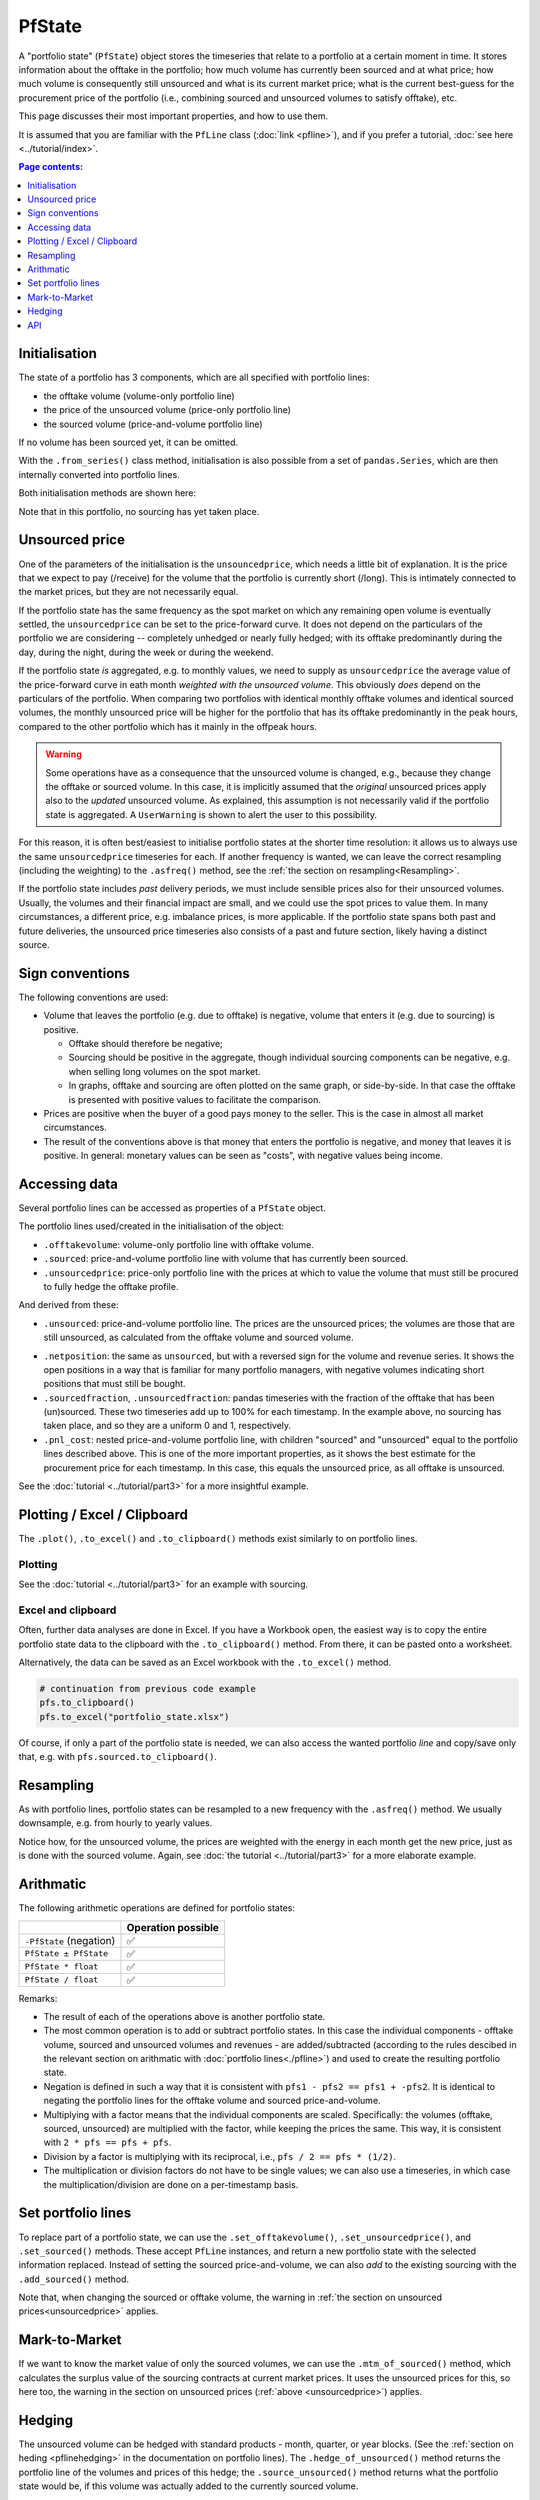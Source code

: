 
=======
PfState
=======

A "portfolio state" (``PfState``) object stores the timeseries that relate to a portfolio at a certain moment in time. It stores information about the offtake in the portfolio; how much volume has currently been sourced and at what price; how much volume is consequently still unsourced and what is its current market price; what is the current best-guess for the procurement price of the portfolio (i.e., combining sourced and unsourced volumes to satisfy offtake), etc.

This page discusses their most important properties, and how to use them.

It is assumed that you are familiar with the ``PfLine`` class (:doc:`link <pfline>`), and if you prefer a tutorial, :doc:`see here <../tutorial/index>`.

.. contents:: Page contents:
   :depth: 1
   :local:

--------------
Initialisation
--------------

The state of a portfolio has 3 components, which are all specified with portfolio lines:

* the offtake volume (volume-only portfolio line)
* the price of the unsourced volume (price-only portfolio line)
* the sourced volume (price-and-volume portfolio line)

If no volume has been sourced yet, it can be omitted.

With the ``.from_series()`` class method, initialisation is also possible from a set of ``pandas.Series``, which are then internally converted into portfolio lines.

Both initialisation methods are shown here:

.. exec_code::

   import portfolyo as pf, pandas as pd
   index = pd.date_range('2024', freq='MS', periods=3)
   w = pd.Series([-100, -250, -100], index, dtype='pint[MW]')
   p = pd.Series([20, 22, 18], index, dtype='pint[Eur/MWh]')

   # initialise from pflines
   volume = pf.PfLine({'w': w})
   prices = pf.PfLine({'p': p})
   pfs = pf.PfState(volume, prices)

   # initialise from series gives same object
   pfs2 = pf.PfState.from_series(wo = w, pu = p) # same as pfs

   # let's have a look at this portfolio state
   pfs
   # --- hide: start ---
   print(repr(pfs)) 

Note that in this portfolio, no sourcing has yet taken place.


.. _unsourcedprice:

---------------
Unsourced price
---------------

One of the parameters of the initialisation is the ``unsouncedprice``, which needs a little bit of explanation. It is the price that we expect to pay (/receive) for the volume that the portfolio is currently short (/long). This is intimately connected to the market prices, but they are not necessarily equal.

If the portfolio state has the same frequency as the spot market on which any remaining open volume is eventually settled, the ``unsourcedprice`` can be set to the price-forward curve. It does not depend on the particulars of the portfolio we are considering -- completely unhedged or nearly fully hedged; with its offtake predominantly during the day, during the night, during the week or during the weekend.

If the portfolio state *is* aggregated, e.g. to monthly values, we need to supply as ``unsourcedprice`` the average value of the price-forward curve in eath month *weighted with the unsourced volume*. This obviously *does* depend on the particulars of the portfolio. When comparing two portfolios with identical monthly offtake volumes and identical sourced volumes, the monthly unsourced price will be higher for the portfolio that has its offtake predominantly in the peak hours, compared to the other portfolio which has it mainly in the offpeak hours.

.. warning::

   Some operations have as a consequence that the unsourced volume is changed, e.g., because they change the offtake or sourced volume. In this case, it is implicitly assumed that the *original* unsourced prices apply also to the *updated* unsourced volume. As explained, this assumption is not necessarily valid if the portfolio state is aggregated. A ``UserWarning`` is shown to alert the user to this possibility.

For this reason, it is often best/easiest to initialise portfolio states at the shorter time resolution: it allows us to always use the same ``unsourcedprice`` timeseries for each. If another frequency is wanted, we can leave the correct resampling (including the weighting) to the ``.asfreq()`` method, see the :ref:`the section on resampling<Resampling>`.

If the portfolio state includes *past* delivery periods, we must include sensible prices also for their unsourced volumes. Usually, the volumes and their financial impact are small, and we could use the spot prices to value them. In many circumstances, a different price, e.g. imbalance prices, is more applicable. If the portfolio state spans both past and future deliveries, the unsourced price timeseries also consists of a past and future section, likely having a distinct source.

----------------
Sign conventions
----------------

The following conventions are used:

* Volume that leaves the portfolio (e.g. due to offtake) is negative, volume that enters it (e.g. due to sourcing) is positive.

  - Offtake should therefore be negative;
  - Sourcing should be positive in the aggregate, though individual sourcing components can be negative, e.g. when selling long volumes on the spot market.
  - In graphs, offtake and sourcing are often plotted on the same graph, or side-by-side. In that case the offtake is presented with positive values to facilitate the comparison.

* Prices are positive when the buyer of a good pays money to the seller. This is the case in almost all market circumstances.

* The result of the conventions above is that money that enters the portfolio is negative, and money that leaves it is positive. In general: monetary values can be seen as "costs", with negative values being income.

--------------
Accessing data
--------------

Several portfolio lines can be accessed as properties of a ``PfState`` object.

The portfolio lines used/created in the initialisation of the object:

* ``.offtakevolume``: volume-only portfolio line with offtake volume.

* ``.sourced``: price-and-volume portfolio line with volume that has currently been sourced.

* ``.unsourcedprice``: price-only portfolio line with the prices at which to value the volume that must still be procured to fully hedge the offtake profile.

And derived from these:

* ``.unsourced``: price-and-volume portfolio line. The prices are the unsourced prices; the volumes are those that are still unsourced, as calculated from the offtake volume and sourced volume.

.. exec_code::

   # --- hide: start ---
   import portfolyo as pf, pandas as pd
   index = pd.date_range('2024', freq='MS', periods=3)
   vol = pf.PfLine(pd.Series([-100, -250, -100], index, dtype='pint[MW]'))
   pri = pf.PfLine(pd.Series([20, 22, 18], index, dtype='pint[Eur/MWh]'))
   pfs = pf.PfState(vol, pri)
   # --- hide: stop ---
   # continuation from previous code example
   pfs.unsourced
   # --- hide: start ---
   print(repr(pfs.unsourced))

* ``.netposition``: the same as ``unsourced``, but with a reversed sign for the volume and revenue series. It shows the open positions in a way that is familiar for many portfolio managers, with negative volumes indicating short positions that must still be bought.

* ``.sourcedfraction``, ``.unsourcedfraction``: pandas timeseries with the fraction of the offtake that has been (un)sourced. These two timeseries add up to 100% for each timestamp. In the example above, no sourcing has taken place, and so they are a uniform 0 and 1, respectively.

* ``.pnl_cost``: nested price-and-volume portfolio line, with children "sourced" and "unsourced" equal to the portfolio lines described above. This is one of the more important properties, as it shows the best estimate for the procurement price for each timestamp. In this case, this equals the unsourced price, as all offtake is unsourced. 

.. exec_code::

   # --- hide: start ---
   import portfolyo as pf, pandas as pd
   index = pd.date_range('2024', freq='MS', periods=3)
   vol = pf.PfLine(pd.Series([-100, -250, -100], index, dtype='pint[MW]'))
   pri = pf.PfLine(pd.Series([20, 22, 18], index, dtype='pint[Eur/MWh]'))
   pfs = pf.PfState(vol, pri)
   # --- hide: stop ---
   # continuation from previous code example
   pfs.pnl_cost
   # --- hide: start ---
   print(repr(pfs.pnl_cost))

See the :doc:`tutorial <../tutorial/part3>` for a more insightful example.



----------------------------
Plotting / Excel / Clipboard
----------------------------

The ``.plot()``, ``.to_excel()`` and ``.to_clipboard()`` methods exist similarly to on portfolio lines.

Plotting
========

.. exec_code::

   # --- hide: start ---
   import portfolyo as pf, pandas as pd
   index = pd.date_range('2024', freq='MS', periods=3)
   vol = pf.PfLine(pd.Series([-100, -250, -100], index, dtype='pint[MW]'))
   pri = pf.PfLine(pd.Series([20, 22, 18], index, dtype='pint[Eur/MWh]'))
   pfs = pf.PfState(vol, pri)
   # --- hide: stop ---
   # continuation from previous code example
   pfs.plot()
   # --- hide: start ---
   pfs.plot().savefig('docs/savefig/fig_plot_pfs.png')

.. image:: ../savefig/fig_plot_pfs.png

See the :doc:`tutorial <../tutorial/part3>` for an example with sourcing.


Excel and clipboard
===================

Often, further data analyses are done in Excel. If you have a Workbook open, the easiest way is to copy the entire portfolio state data to the clipboard with the ``.to_clipboard()`` method. From there, it can be pasted onto a worksheet.

Alternatively, the data can be saved as an Excel workbook with the ``.to_excel()`` method.

.. code-block::

   # continuation from previous code example
   pfs.to_clipboard()
   pfs.to_excel("portfolio_state.xlsx")

.. image:: ../savefig/excel_output_pfs.png

Of course, if only a part of the portfolio state is needed, we can also access the wanted portfolio *line* and copy/save only that, e.g. with ``pfs.sourced.to_clipboard()``.

.. _resampling:

----------
Resampling
----------

As with portfolio lines, portfolio states can be resampled to a new frequency with the ``.asfreq()`` method. We usually downsample, e.g. from hourly to yearly values. 

.. exec_code::

   # --- hide: start ---
   import portfolyo as pf, pandas as pd
   index = pd.date_range('2024', freq='MS', periods=3)
   vol = pf.PfLine(pd.Series([-100, -250, -100], index, dtype='pint[MW]'))
   pri = pf.PfLine(pd.Series([20, 22, 18], index, dtype='pint[Eur/MWh]'))
   pfs = pf.PfState(vol, pri)
   # --- hide: stop ---
   # continuation from previous code example
   pfs.asfreq('QS')
   # --- hide: start ---
   print(repr(pfs.asfreq('QS')))

Notice how, for the unsourced volume, the prices are weighted with the energy in each month get the new price, just as is done with the sourced volume. Again, see :doc:`the tutorial <../tutorial/part3>` for a more elaborate example.

----------
Arithmatic
----------

The following arithmetic operations are defined for portfolio states:

================================================= ==================
\                                                 Operation possible
================================================= ==================
``-PfState`` (negation)                           ✅                              
``PfState ± PfState``                             ✅                
``PfState * float``                               ✅                              
``PfState / float``                               ✅                   
================================================= ==================


Remarks:

* The result of each of the operations above is another portfolio state.

* The most common operation is to add or subtract portfolio states. In this case the individual components - offtake volume, sourced and unsourced volumes and revenues - are added/subtracted (according to the rules descibed in the relevant section on arithmatic with :doc:`portfolio lines<./pfline>`) and used to create the resulting portfolio state.

* Negation is defined in such a way that it is consistent with ``pfs1 - pfs2 == pfs1 + -pfs2``. It is identical to negating the portfolio lines for the offtake volume and sourced price-and-volume.

* Multiplying with a factor means that the individual components are scaled. Specifically: the volumes (offtake, sourced, unsourced) are multiplied with the factor, while keeping the prices the same. This way, it is consistent with ``2 * pfs == pfs + pfs``.

* Division by a factor is multiplying with its reciprocal, i.e., ``pfs / 2 == pfs * (1/2)``.

* The multiplication or division factors do not have to be single values; we can also use a timeseries, in which case the multiplication/division are done on a per-timestamp basis.  


-------------------
Set portfolio lines
-------------------

To replace part of a portfolio state, we can use the ``.set_offtakevolume()``, ``.set_unsourcedprice()``, and ``.set_sourced()`` methods. These accept ``PfLine`` instances, and return a new portfolio state with the selected information replaced. Instead of setting the sourced price-and-volume, we can also *add* to the existing sourcing with the ``.add_sourced()`` method.

Note that, when changing the sourced or offtake volume, the warning in :ref:`the section on unsourced prices<unsourcedprice>` applies.

--------------
Mark-to-Market
--------------

If we want to know the market value of only the sourced volumes, we can use the ``.mtm_of_sourced()`` method, which calculates the surplus value of the sourcing contracts at current market prices. It uses the unsourced prices for this, so here too, the warning in the section on unsourced prices (:ref:`above <unsourcedprice>`) applies.

-------
Hedging
-------

The unsourced volume can be hedged with standard products - month, quarter, or year blocks. (See the :ref:`section on heding <pflinehedging>` in the documentation on portfolio lines). The ``.hedge_of_unsourced()`` method returns the portfolio line of the volumes and prices of this hedge; the ``.source_unsourced()`` method returns what the portfolio state would be, if this volume was actually added to the currently sourced volume.

Examples of this are shown in the :doc:`tutorial<../tutorial/part3>`.


---
API
---

.. .. autoclass:: portfolyo.PfState
..    :members:
..    :inherited-members:

